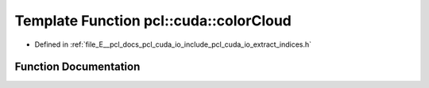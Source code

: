 .. _exhale_function_cuda_2io_2include_2pcl_2cuda_2io_2extract__indices_8h_1a29da6db34fe8e1304fb1ec7c635ca881:

Template Function pcl::cuda::colorCloud
=======================================

- Defined in :ref:`file_E__pcl_docs_pcl_cuda_io_include_pcl_cuda_io_extract_indices.h`


Function Documentation
----------------------


.. doxygenfunction:: pcl::cuda::colorCloud(typename PointCloudAOS<Storage>::Ptr&, typename Storage<char4>::type&)

